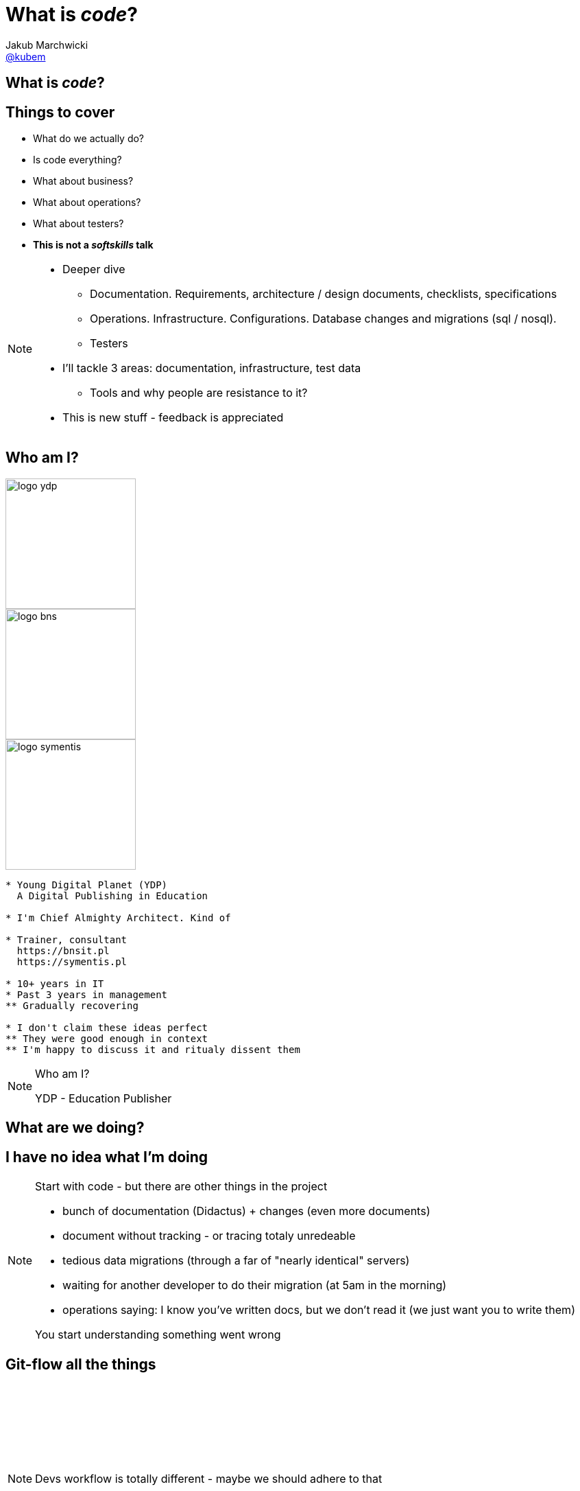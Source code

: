 = What is *_code_*?
Jakub Marchwicki <http://github.com/kubamarchwicki[@kubem]>
:title-slide-background-image: code-example.jpg
:title-slide-background-size: cover
:icons: font
:imagesdir: images
:revealjs_theme: poang
:revealjs_transition: fade
:revealjs_progress: false
:revealjs_history: true
:revealjs_controls: false
:revealjs_customtheme: css/poang.css
:revealjs_width: 1280
:revealjs_height: 720
:source-highlighter: coderay

[data-background-image=images/what-is-love.gif, data-background-size=cover]
== What is *_code_*?

== Things to cover

[%step]
* What do we actually do?
* Is code everything?
* What about business?
* What about operations?
* What about testers?
* *This is not a _softskills_ talk*

[NOTE.speaker]
--
* Deeper dive
** Documentation. Requirements, architecture / design documents, checklists, specifications
** Operations. Infrastructure. Configurations. Database changes and migrations (sql / nosql).
** Testers
* I'll tackle 3 areas: documentation, infrastructure, test data
** Tools and why people are resistance to it?
* This is new stuff - feedback is appreciated
--

[#aboutme%notitle]
== Who am I?

image::logo-ydp.png[width=190, role="logo"]
image::logo-bns.png[width=190, role="logo"]
image::logo-symentis.png[width=190, role="logo"]

....
* Young Digital Planet (YDP)
  A Digital Publishing in Education

* I'm Chief Almighty Architect. Kind of

* Trainer, consultant
  https://bnsit.pl
  https://symentis.pl

* 10+ years in IT
* Past 3 years in management
** Gradually recovering

* I don't claim these ideas perfect
** They were good enough in context
** I'm happy to discuss it and ritualy dissent them
....

[NOTE.speaker]
--
Who am I?

YDP - Education Publisher
--

[data-background="#eee"]
== What are we doing?

[data-background-image=images/i-have-no-clue.gif, data-background-size=cover, options="notitle"]
== I have no idea what I'm doing

[NOTE.speaker]
--
Start with code - but there are other things in the project

* bunch of documentation (Didactus) + changes (even more documents)
* document without tracking - or tracing totaly unredeable
* tedious data migrations (through a far of "nearly identical" servers)
* waiting for another developer to do their migration (at 5am in the morning)
* operations saying: I know you've written docs, but we don't read it (we just want you to write them)

You start understanding something went wrong
--

[data-background="#eee", data-background-image=images/misc-all-the-things.jpg, data-background-size=cover]
== Git-flow all the things

{zwsp}

{zwsp}

{zwsp}

{zwsp}

[NOTE.speaker]
--
Devs workflow is totally different - maybe we should adhere to that
--

[data-background="#eee"]
== Let's talk documentation

== Tooling

[%step]
* Excel
* Enterprise architect
* Confluence
* Some generated HTMLs

[data-background="#fff", options="notitle"]
== Soundcloud documents

.link:http://philcalcado.com/2015/09/08/how_we_ended_up_with_microservices.html[Soundcloud documentation]
image::documentation-soundcloud.png[caption="Example "]

[NOTE.speaker]
--
An example what is used within Soundcloud. 

Question is - who is the dcumentation for
--

== Who are docs for?

* Products Owners
* Projects Managers / Team Leads
* *Developers*
* Analysts
* User Experience Designers
* Ops Guys

[NOTE.speaker]
--
Documentation stakeholders & concerns

* Products Owner:  with how analysis maps to BR / FR. How tests covers BR / FR
* Architect: analysis changes and traceability (accessibility / readability)
* Project Manager / Team Leader: getting new people on board, how comprehensive are docs for the teams
* Developer: availability and comprehensiveness of documentation. Number of changes needed to be adjusted (number of required modifications)
--

== So what is wrong?

[%notitle]
== Project documentation v0.1

image::documents1.png[]

[%notitle]
== Project documentation v0.3

image::documents2.png[]

[NOTE.speaker]
--
* new release - 30 pages less
* No diffs, changes not traceable
* totally outside developers workflow - developers are the biggers stakeholders
* versioning (in manual way), no blame and "lub czasopisma" not traceable 
--

[data-background-image=images/documentation-flow.png, data-background-size=cover, options="notitle"]
== How your documentation flow might look like

[NOTE.speaker]
--
An example information flow might look like - this is how it looks in one of a projects I participated in

* We spread documentation over multiple siloses, different systems
* One more example - simlar to the one previously. 
** We mapped system were project related data is stored. 
* This is not going in a good direction

We regard it as solution architecture. *The solution architecture*
--

[data-background="#fff"]
== IEEE 1471

.Just writing a wrong thing?
image::ieee1471.jpg[caption=""]

[NOTE.speaker]
--
* As *solution architects* we focus on architecture description - creating docs (and that's how many understands modelling / architecture role) - *We tend to put too much there*
* Architecture is principles / statements (our API is self documenting), policies (we favour MySQL over Oracle), contexts (application landscape) - at the level of business requirements.
** they usually should not change unless project's business objectives change
** if they change - we are building a different system / product
* everything else is a design, it's an incremental process of building a solution
--

== Architecture vs. Design

[NOTE.speaker]
--
* Design?
** you hardly ever know upfront the complete Container View from the C4 model
** what you design is heavily impacted by the feedback from the development team
** but still - we are keeping it in a different silo
* Often those closest to products (actually moving pixels/ cutting code) - have best ideas what the product should actually do
* How we can make the actual design be as close to developer's workflow as possible
--

== *Design as Code*?

[NOTE.speaker]
--
* what can we do to have documentation follow same *git-flow*?
* ditch the docs
** make documentation accessible by developers, let them take ownership
* it starts with model, but quickly it's code that matters
--

[data-background-image=images/arch-vs-reality-ebCommunication.png, data-background="#fff", data-background-size=cover, options="notitle"]
== This is what we want to avoid

[data-background-image=images/arch-vs-reality-ebCommunication2.png, data-background="#fff", data-background-size=cover, options="notitle"]
== As this how it looked in the original documents

== *Design as Code*

[%step]
*Entity*:: Application models _(Domain models - POJOs)_
*Control*:: Business processes / flows description _(Asciidoc)_
*Boundary*:: Endpoints definitions _(Swagger)_

[NOTE.speaker]
--
* That covers for most pervasive architectural pattern EBC: entity, boundary, controller (kudos go to @AdamBien)
* Only point more mysterious may by Asciidoc
--

== Swagger

[%notitle]
=== What is Swagger?

.A language-agnostic interface to REST APIs

Top-down:: use _editor_ and _codegen_ the server implementation
Bottom-up:: build documentation from existing REST API

[%notitle]
=== Swagger sample

[source, java]
....
@javax.ws.rs.GET
@javax.ws.rs.Path("/{id}")
@swagger.ApiOperation(
  value = "Get user", notes = "Returns the user of a given id with all subordinate objects.",
  response = UserPersistedDto.class)
@swagger.ApiResponses(value = { 
  @swagger.ApiResponse(code = 200, message = "OK"),
  @swagger.ApiResponse(code = 404, message = "User not found"),
  @swagger.ApiResponse(code = 400, message = "Bad request, user's id validation failed") })
public Response getUser(@NotEmpty 
  @swagger.ApiParam(value = "ID of user, that is stored in database") 
  @PathParam("id") Long id) {
    UserPersistedDto user = userMapper.mapPersisted(userService.get(id));
    return Response.ok().entity(user).build();
}
....

[%notitle]
=== YAML sample

[source, yaml]
....
swagger: "2.0"
info:
  version: "1.0"
  title: "Users API"
paths:
  /users/{id}:
    get:
      description: Returns the user of a given id with all subordinate objects.
      parameters:
        - name: id
          in: path
          type: string
          required: true
          description: ID of user, that is stored in database
      responses:
        200:
          description: OK
        404:
       	  description: User not found.
        400:
          description: Bad request, user's id validation failed.
....

== Asciidoc

[#asciidoc-intro%notitle]
=== AsciiDoc vs Asciidoctor

[.compare, cols=2]
|===
a|
icon:file-text[role=illuminate]

[discrete.proper]
==== AsciiDoc

syntax

a|
icon:wrench[role=illuminate]

[discrete.proper]
==== Asciidoctor

parser + tools
// ~ 50 repositories
|===

[NOTE.speaker]
--
* you say it's markdown. 
** sort-of. But far more complete (try setting image properties in Markdown)
** possible - yet in different flavours of Markdown
--


[%notitle]
=== What AsciiDoc enables

[cols="1,1,1,1,1"]
[.emblems]
|===
| icon:keyboard-o[] 
| icon:eye[] 
| icon:git[] 
| icon:share-square-o[] 
| icon:flask[] 

| edit
| read
| version
| share
| convert
|===

[#asciidoc-sample%notitle]
=== AsciiDoc Sample

[source,subs=-callouts]
....
= Getting Started with Java
Author Name

Here's your first Java application.

.HelloWorld.java
[source,java]
----
public class HelloWorld {
  public static void main(String args[]) {
    System.out.println("Hello, world!"); <1>
  }
}
----
<1> Prints "Hello, world!" to the console.

Compile this source to a class file using `javac`.
Then, run the compiled class file using `java`.
....

[%notitle]
=== Asciidoc rendered

image::asciidoc-rendered.png[]

[data-background-image=images/done-part1.gif, data-background-size=cover]
== No more Word design docs!

[data-background="#eee"]
== Let's talk operations

[NOTE.speaker]
--
* I'll not cover deployments, instructions, checklists
** That's easy - asciidoc it and keep in project
* I'll focus on provisioning and changes in infrastructure
--

== Operations scope

[%step]
* Infrastructure 
* Application deployment
* Data migrations
* Monitoring

[NOTE.speaker]
--
* how it works with operations
** they have machines configured on their own
** they install application `svn up` 
** they migrate the data - if needed - with `db init`
--


== People per server ratio

[%step]
* On average: 1 per 200 - 500 machines
* In our company: 1 per 100 - 250 _(depends how counted)_
* Facebook: 1 per *25000* - https://hbr.org/2015/06/an-inside-look-at-facebooks-approach-to-automation-and-human-work[Source]

[NOTE.speaker]
--
That's expectation. You cannot adhere to it with

* handcrafted infrastructure == error prone. 
** job security. they gonna fire me
* bottle necks
** SVN do wdrożeń. too busy cutting the trees to sharpen an axe
* configuration is code! 
** but just keeping bash in git doesn't solve the problem
** remember docs - same flow - git flow
--

== Set some principles

* Every delivery step is a *Jenkins* job
* Deployments are *roll-forward* only
* *Hands off* policy - not logging to servers

== Find the best tool for the job

* http://docker.io/[Docker]
* https://puppetlabs.com/[Puppet] or https://www.chef.io/[Chef] or http://www.ansible.com/[Ansible]
** with https://www.packer.io/[Packer.io]

[NOTE.speaker]
--
* Depending how hipster we are
* How much freedom we have
** What is overall maturity of the organisation / team
--

== With containers

[NOTE.speaker]
--
* Docker package application and it's dependencies into a virtual container
** you put your app into container
** make all it's dependencies explicite
--

[%notitle]
=== Docker in code

[source]
.Dockerfile
....
FROM java:8
COPY maven /maven/
CMD ["java","-jar","/maven/app.jar"]
....

[source]
....
{ / } » docker build -t spring-boot-example .
{ / } » docker run --rm spring-boot-example
....

[%notitle]
=== Docker in Maven

[source,xml]
....
<name>spring-boot-example</name>
<build>
    <from>java:8</from>
    <tags>
        <tag>latest</tag>
    </tags>
    <assembly>
        <inline>
            <dependencySets>
                <dependencySet>
                    <includes>
                        <include>com.example:spring-boot</include>
                    </includes>
                    <outputFileNameMapping>app.jar</outputFileNameMapping>
                </dependencySet>
            </dependencySets>
        </inline>
    </assembly>
    <cmd>
        <exec>
            <arg>java</arg>
            <arg>-jar</arg>
            <arg>/maven/app.jar</arg>
        </exec>
    </cmd>
</build>            
....

[NOTE.speaker]
--
* plugin by Roland Huss for Maven
** but there is something for gradle as well
* let it run as a part of you CI process
** within a single project or independently
--

== Without containers

=== Packer

Dev/prod parity:: Keep development, staging, and production as similar as possible
Enviroment from template:: Generate images for multiple platforms at the same time

[NOTE.speaker]
--
* From twelve factor app, to address
** time gap - like release once a year. *Great idea - if it's hard, make it rarely*
** personal gap - different ppl doing different things
** tools gap - different stacks for dev and ops (Nginx, SQLite, and OS X / Apache, MySQL, and Linux)
* Guess what - it's written in Golang
--

=== Packer templates

* *builders* - configure the image
* *post-processors* - clean up, save and compress the VM
* *provisioners* - scripts you run on your image

[NOTE.speaker]
--
* buider is actual VM configuration 
* provisioners are shell scripts you run after the configuration process on you environment (like `apt-get`)
--

[%notitle]
=== Packer templates example

[source, json]
....
{
  "builders": [
    {
      "disk_size": 40960,
      "guest_additions_path": "VBoxGuestAdditions_{{.Version}}.iso"
      ...
    }
  ],
  "post-processors": [
    {
      "output": "builds/{{user `box_basename`}}.{{.Provider}}.box",
      "type": "vagrant"
    }
  ],
  ...
....

[%notitle]
=== Packer templates example (2)

[source, json]
....
  "provisioners": [
    {
      "scripts": [
        "scripts/ubuntu/update.sh"
      ],
      "type": "shell"
    }
  ],
  "variables": {
    "box_basename": "ubuntu-14.10",
    "template": "ubuntu-14.10-amd64",
  }
}
....

=== Use your fav provisioning tool

[NOTE.speaker]
--
* No holy war between ansible, puppet or chef
* Our workflow
** Pakcer install additional service fr provisioning
** Jenkins calls it (webservice) with env type parameter
*** It install java / vertx environment
** Jenkins call it with a service name
*** It deploys application
--

== Operations scope

* Infrastructure - icon:check-square-o[]
* Application deployment - icon:check-square-o[]
* Data migrations
* Monitoring

== Schema migrations with Flyway

[NOTE.speaker]
--
* as developers we have this tendency to abstract SQL
** it's first class citizen - accept it
* Flyway uses SQL as the primary languages (noXML)
* you hardly ever need to change database 
--

[%notitle]
=== How it works

[source]
....
└── sql
    ├── V1__Create_person_table.sql
    └── V2__Add_people.sql
....

[source]
....
{ sql } » flyway migrate
Creating Metadata table: "PUBLIC"."schema_version"
Current version of schema "PUBLIC": << Empty Schema >>
Migrating schema "PUBLIC" to version 2
Successfully applied 1 migration to schema "PUBLIC" (execution time 00:00.062s).
....

=== How it works in details

* creates *metadata table* _(SCHEMA_VERSION)_ - if doesn't exists
* applies migrations sorted by *version numer* and executed in *order*

image::SchemaVersion21.png[]

[NOTE.speaker]
--
Success - all the data are stored in git and versioned and maintained
--

== Operations scope

* Infrastructure - icon:check-square-o[]
* Application deployment - icon:check-square-o[]
* Data migrations - icon:check-square-o[]
* Monitoring - icon:spinner[]


[data-background-image=images/done-part2-operations.gif, data-background-size=cover]
== Operations sanity

[data-background="#eee"]
== Let's talk testers

== What QA stands for?

[%step]
* Quality Assurance?
* Quality Analyst?
* Quality Ambassador?

[NOTE.speaker]
--
* QA is not about checking / validating
** Testing is not checking
* If QA builds a process, awareness - checking should be automated
** If it's automated, make part of it human readable
--

== But it's all covered

* Test cases are code
* Test data is code
* Configuration is code

[data-background-image=images/done-part3-testers.gif, data-background-size=cover]
== Just do it!

[data-background="#eee"]
== Puenta?

[data-background-image=images/puenta-bubbles.gif, data-background-size=cover]
== OMG! We got tools!

[NOTE.speaker]
--
* There are tools, but it's not about tools. Shift is the change of organisation
--

[data-background-image=images/puenta-crunch-walls.gif, data-background-size=cover]
== Crunch some walls!

[NOTE.speaker]
--
* Crunch some walls
** Architecture are principles / *decisions*. Design is code
** You code it, you deploy
** And get rid of the Enterprise Architect (Sparx one). It's neither enterprise nor architects - it's just a tool
--

[data-background-image=images/puenta-shigeru.gif, data-background-size=cover]
== Change the organisation?

[NOTE.speaker]
--
* Organisational change is an evolution. 
** I've shown some tools - an easy part
** Now the hard part - changing how people work
--

[data-background-image=images/slowclap.gif, data-background-size=cover]
== Questions?

== Links & Goodies

----
http://speakerdeck.com/kubamarchwicki/what-is-code

Follow me on twitter
  @kubem

This presentation was made with AsciiDoc
  https://github.com/kubamarchwicki/what-is-code

Some inspirations from Dan Allen (@mojavelinux)
  http://mojavelinux.github.io/decks/zen-of-writing-asciidoctor/devnexus2015/
----
